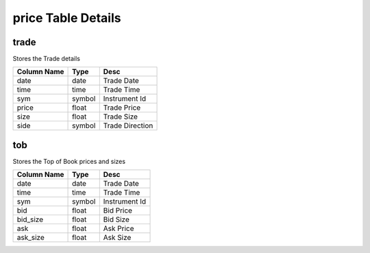 price Table Details
===================
trade
+++++
Stores the Trade details

===========  ======  ===============
Column Name  Type    Desc           
===========  ======  ===============
date         date    Trade Date     
time         time    Trade Time     
sym          symbol  Instrument Id  
price        float   Trade Price    
size         float   Trade Size     
side         symbol  Trade Direction
===========  ======  ===============

tob
+++
Stores the Top of Book prices and sizes

===========  ======  =============
Column Name  Type    Desc         
===========  ======  =============
date         date    Trade Date   
time         time    Trade Time   
sym          symbol  Instrument Id
bid          float   Bid Price    
bid_size     float   Bid Size     
ask          float   Ask Price    
ask_size     float   Ask Size     
===========  ======  =============

